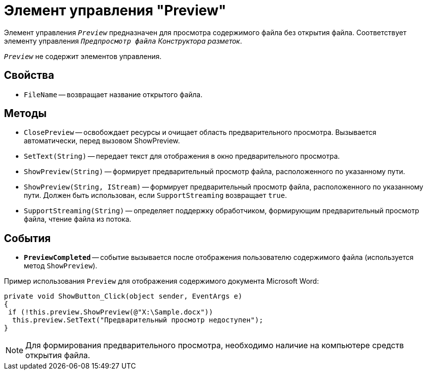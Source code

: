 = Элемент управления "Preview"

Элемент управления `_Preview_` предназначен для просмотра содержимого файла без открытия файла. Соответствует элементу управления `_Предпросмотр файла_` _Конструктора разметок_.

`_Preview_` не содержит элементов управления.

== Свойства

* `FileName` -- возвращает название открытого файла.

== Методы

* `ClosePreview` -- освобождает ресурсы и очищает область предварительного просмотра. Вызывается автоматически, перед вызовом ShowPreview.
* `SetText(String)` -- передает текст для отображения в окно предварительного просмотра.
* `ShowPreview(String)` -- формирует предварительный просмотр файла, расположенного по указанному пути.
* `ShowPreview(String, IStream)` -- формирует предварительный просмотр файла, расположенного по указанному пути. Должен быть использован, если `SupportStreaming` возвращает `true`.
* `SupportStreaming(String)` -- определяет поддержку обработчиком, формирующим предварительный просмотр файла, чтение файла из потока.

== События

* `*PreviewCompleted*` -- событие вызывается после отображения пользователю содержимого файла (используется метод `ShowPreview`).

.Пример использования `Preview` для отображения содержимого документа Microsoft Word:
[source,csharp]
----
private void ShowButton_Click(object sender, EventArgs e)
{
 if (!this.preview.ShowPreview(@"X:\Sample.docx"))
  this.preview.SetText("Предварительный просмотр недоступен");
}
----

[NOTE]
====
Для формирования предварительного просмотра, необходимо наличие на компьютере средств открытия файла.
====
